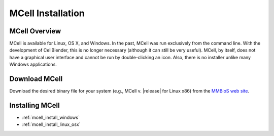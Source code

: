 .. _mcell_install:

*********************************************
MCell Installation
*********************************************

MCell Overview
---------------------------------------------

MCell is available for Linux, OS X, and Windows. In the past, MCell was run
exclusively from the command line. With the development of CellBlender, this is
no longer necessary (although it can still be very useful). MCell, by itself,
does not have a graphical user interface and cannot be run by double-clicking
an icon. Also, there is no installer unlike many Windows applications.

Download MCell
---------------------------------------------

Download the desired binary file for your system (e.g., MCell v. |release| for
Linux x86) from the `MMBioS web site`_.

.. _MMBioS web site: http://mmbios.org/index.php/mcell-3-3

Installing MCell
---------------------------------------------

* :ref:`mcell_install_windows`
* :ref:`mcell_install_linux_osx`
